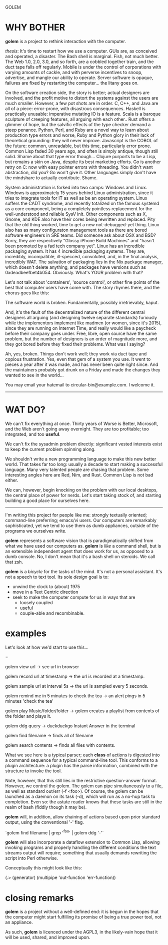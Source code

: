 GOLEM

* WHY BOTHER

*golem* is a project to rethink interaction with the computer.


/thesis/:  It's time to restart how we use a computer. GUIs are, as
conceived and operated, a disaster. The Bash shell is marginal. Fish,
not much better. The Web 1.0, 2.0, 3.0, and so forth, are a cobbled
together train, and the duct tape falls off regularly. Mobile is under
the control of corporations with varying amounts of cackle, and with
perverse incentives to snoop, advertise, and mangle our ability to
operate. Server software is opaque, failures are fixed by restarting
the computer... the litany goes on.

On the software creation side, the story is better; actual designers
are involved, and the profit motive to distort the systems against the
users are much smaller. However, a few pot shots are in order. C, C++,
and Java are all of a piece: error-prone, with disastrous
consequences. Haskell is practically unusable: imperative mutating IO
is a feature. Scala is a baroque sculpture of creeping features, all
arguing with each other.. Rust offers a glimmer of hope, but the
salvific effects of the type checker demand a steep penance. Python,
Perl, and Ruby are a novel way to learn about production type errors
and worse, Ruby and Python glory in their lack of theoretical
grounding: they will never improve. Javascript is the COBOL of the
future: common, unreadable, but this time, particularly error
prone. Common Lisp faded 30 years ago, and often is simply antique,
though still solid. Shame about that type error though...  Clojure
purports to be a Lisp, but remains a skin on Java, despite its best
marketing efforts. Go is another retry on C: now with easy pointer
errors with threading. You didn't want abstraction, did you?  Go won't
give it.  Other languages simply don't have the mindshare to actually
contribute. Shame.

System administration is forked into two camps: Windows and
Linux. Windows is approximately 15 years behind Linux administration,
since it tries to integrate tools for IT as well as be an operating
system.  Linux suffers the CADT syndrome, and recently totalized on
the famous systemd as a core component, being a completely pointless
replacement for the well-understood and reliable SysV init. Other
components such as X, Gnome, and KDE also have their cores being
rewritten and replaced. Pity that the old thing worked, time to get a
new not-debugged-yet thing. Linux also has as many configuraton
management tools as there are bored software engineers in SRE
teams. Did someone ask about OSX and BSD? Sorry, they are respectively
"Glossy iPhone Build Machines" and "hasn't been promoted by a fad tech
company yet". Linux has an incredible packaging system. It has 4
incredible packaging systems. They are, incredibly, incompatible,
ill-specced, convoluted, and, in the final analysis, incredibly
WAT. The salvation of packaging lies in the Nix package manager, which
doesn't delete anything, and packages have versions such as
0xdeadbeefbet4b054. Obviously. What's YOUR problem with that?

Let's not talk about 'containers', 'source control', or other fine
points of the best that computer users have come with. The story
rhymes there, and the chorus goes like this:

The software world is broken. Fundamentally, possibly irretrievably,
kaput.

And, it's the fault of the decentralized nature of the different
central designers all arguing (and designing twelve separate
standards) furiously while the implementors implement like madmen (or
women, since it's 2015), since they are running on Internet Time, and
really would like a paycheck before their company goes under. Free,
libre, open source have the same problem, but the number of designers
is an order of magnitude more, and they got bored before they fixed
their problems. What was I saying?

Ah, yes, broken. Things don't work well; they work via duct tape and
copious frustration. Yes, even that gem of a system you use. It went
to pieces a year after it was made, and has never been quite right
since. And the maintainers probably got drunk on a Friday and made the
changes they wanted to see in the world...

You may email your hatemail to circular-bin@example.com. I welcome it.


-----

* WAT DO?

We can't fix everything at once. Thirty years of Worse is Better,
Microsoft, and the Web aren't going away overnight. They are too
profitable; too integrated, and too *useful*.


We can't fix the sysadmin problem directly: significant vested
interests exist to keep the current problem spinning along.

We shouldn't write a new programming language to make this new better
world. That takes far too long: usually a decade to start making a
successful language. Many very talented people are chasing that
problem. Some interesting angles here are Red, Nim, and Rust. Common
Lisp is not bad either.

We can, however, begin knocking on the problem with our local
desktops, the central place of power for nerds. Let's start taking
stock of, and starting building a good place for ourselves here.

------

I'm writing this project for people like me: strongly textually
oriented; command-line preferring; emacs/vi users. Our computers are
remarkably sophisticated, yet we tend to use them as dumb appliances,
outside of the programs we ourselves write.

*golem* represents a software vision that is paradigmatically
shifted from what we have used our computers as. *golem* is /like/ a
command shell, but is an extensible independent agent that does work
for us, as opposed to a dumb console. No, I don't mean that it's a
bash shell on steroids. We call that zsh.

*golem* is a /bicycle/ for the tasks of the mind. It's not a
personal assistant. It's not a speech to text tool. Its sole /design/
goal is to:

- unwind the clock to (about) 1975
- move in a Text Centric direction
- seek to make the computer compute for us in ways that are
  - loosely coupled
  - useful
  - couple-able and recombinable.



* examples

Let's look at how we'd start to use this...

=

golem view url -> see url in browser

golem record url at timestamp -> the url is recorded at a timestamp.

golem sample url at interval 5s -> the url is sampled every 5 seconds.

golem remind me in 5 minutes to check the tea -> an alert pings in 5 minutes 'check the tea'

golem play Music/folder/folder -> golem creates a playlist from contents of the folder and plays it.

golem ddg query -> duckduckgo Instant Answer in the terminal

golem find filename -> finds all of filename

golem search contents -> finds all files with contents.



What we see here is a typical parser; each *class* of actions is
digested into a command sequence for a typical command-line tool. This
conforms to a plugin architecture: a plugin has the parse information,
combined with the structure to invoke the tool.

Note, however, that this still lies in the restrictive question-answer
format. However, we control the golem. The golem can pipe
simultaneously to a file, as well as standard out/err (-f <foo>). Of
course, the golem can be launched as a daemon on its task (-d), which
will run as a no-hup task to completion.  Even so: the astute reader
knows that these tasks are still in the realm of bash (fiddly though
it may be).



*golem* will, in addition, allow chaining of actions based upon
prior standard output, using the conventional '-' flag.

`golem find filename | grep '^foo' | golem ddg '-'`


*golem* will also incorporate a dataflow extension to Common Lisp,
allowing invoking programs and properly handling the different
conditions the text streams output will require; something that
usually demands rewriting the script into Perl otherwise.

Conceptually this might look like this:

(.> (generator) (multipipe 'out-function 'err-function))


* closing remarks

*golem* is a project without a well-defined end: it is begun in the
hopes that the computer might start fulfilling its promise of being a
true power tool, not an appliance.


As such, *golem* is licenced under the AGPL3, in the likely-vain hope
that it will be used, shared, and improved upon.
